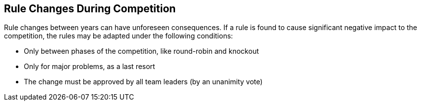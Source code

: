 == Rule Changes During Competition

Rule changes between years can have unforeseen consequences.
If a rule is found to cause significant negative impact to the competition, the rules may be adapted under the following conditions:

* Only between phases of the competition, like round-robin and knockout
* Only for major problems, as a last resort
* The change must be approved by all team leaders (by an unanimity vote)
